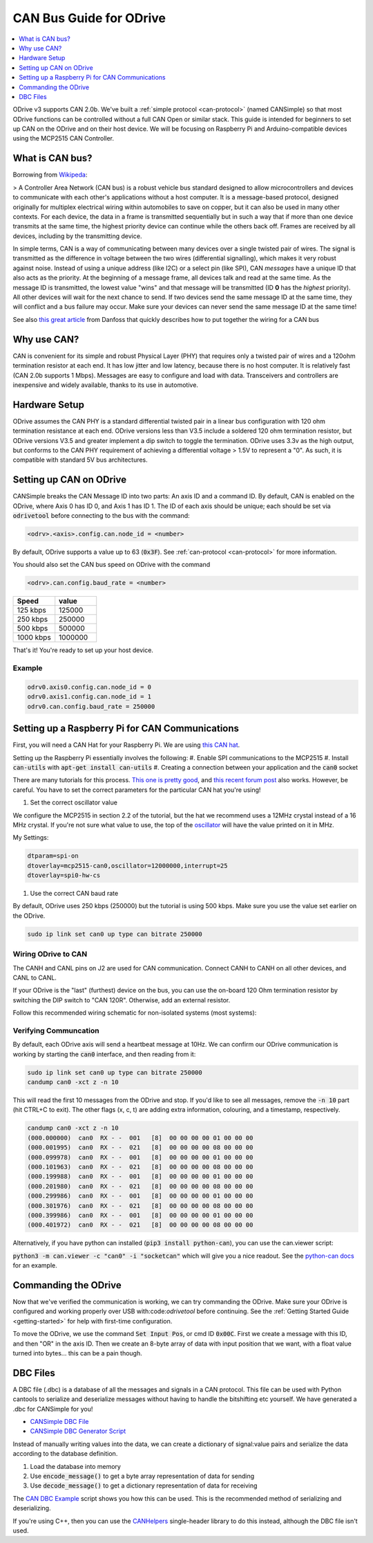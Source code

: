 .. _can-guide:

================================================================================
CAN Bus Guide for ODrive
================================================================================

.. contents::
   :depth: 1
   :local:
   
ODrive v3 supports CAN 2.0b. We've built a :ref:`simple protocol <can-protocol>` (named CANSimple) so that most ODrive functions can be controlled without a full CAN Open or similar stack.  
This guide is intended for beginners to set up CAN on the ODrive and on their host device.  
We will be focusing on Raspberry Pi and Arduino-compatible devices using the MCP2515 CAN Controller.

What is CAN bus?
--------------------------------------------------------------------------------

Borrowing from `Wikipeda <https://en.wikipedia.org/wiki/CAN_bus>`_:

> A Controller Area Network (CAN bus) is a robust vehicle bus standard designed to allow microcontrollers and devices to communicate with each other's applications without a host computer. 
It is a message-based protocol, designed originally for multiplex electrical wiring within automobiles to save on copper, but it can also be used in many other contexts. 
For each device, the data in a frame is transmitted sequentially but in such a way that if more than one device transmits at the same time, the highest priority device can continue while the others back off. 
Frames are received by all devices, including by the transmitting device.

In simple terms, CAN is a way of communicating between many devices over a single twisted pair of wires. 
The signal is transmitted as the difference in voltage between the two wires (differential signalling), which makes it very robust against noise. 
Instead of using a unique address (like I2C) or a select pin (like SPI), CAN *messages* have a unique ID that also acts as the priority. 
At the beginning of a message frame, all devices talk and read at the same time.  As the message ID is transmitted, the lowest value "wins" and that message will be transmitted (ID **0** has the *highest* priority). 
All other devices will wait for the next chance to send.  If two devices send the same message ID at the same time, they will conflict and a bus failure may occur. 
Make sure your devices can never send the same message ID at the same time!

See also `this great article <https://danfosseditron.zendesk.com/hc/en-gb/articles/360042232992-CAN-bus-physical-layer>`_ from Danfoss that quickly describes how to put together the wiring for a CAN bus 

.. image:: figures/CAN_Bus_Drawing.png
    :scale: 60 %
    :align: center
    :alt: CAN picture



Why use CAN?
--------------------------------------------------------------------------------

CAN is convenient for its simple and robust Physical Layer (PHY) that requires only a twisted pair of wires and a 120ohm termination resistor at each end. 
It has low jitter and low latency, because there is no host computer.  It is relatively fast (CAN 2.0b supports 1 Mbps).  Messages are easy to configure and load with data. 
Transceivers and controllers are inexpensive and widely available, thanks to its use in automotive.

Hardware Setup
--------------------------------------------------------------------------------

ODrive assumes the CAN PHY is a standard differential twisted pair in a linear bus configuration with 120 ohm termination resistance at each end. 
ODrive versions less than V3.5 include a soldered 120 ohm termination resistor, but ODrive versions V3.5 and greater implement a dip switch to toggle the termination.  
ODrive uses 3.3v as the high output, but conforms to the CAN PHY requirement of achieving a differential voltage > 1.5V to represent a "0".  
As such, it is compatible with standard 5V bus architectures.

Setting up CAN on ODrive
--------------------------------------------------------------------------------

CANSimple breaks the CAN Message ID into two parts:  An axis ID and a command ID.  By default, CAN is enabled on the ODrive, where Axis 0 has ID 0, and Axis 1 has ID 1.  
The ID of each axis should be unique; each should be set via :code:`odrivetool` before connecting to the bus with the command:

.. code:: iPython
    
    <odrv>.<axis>.config.can.node_id = <number>

By default, ODrive supports a value up to 63 (:code:`0x3F`).  See :ref:`can-protocol <can-protocol>` for more information.

You should also set the CAN bus speed on ODrive with the command 

.. code:: iPython
    
    <odrv>.can.config.baud_rate = <number>

.. list-table:: 
   :widths: 25 25
   :header-rows: 1

   * - Speed
     - value
   * - 125 kbps
     - 125000
   * - 250 kbps
     - 250000
   * - 500 kbps
     - 500000
   * - 1000 kbps
     - 1000000

That's it!  You're ready to set up your host device.

Example
~~~~~~~~~~~~~~~~~~~~~~~~~~~~~~~~~~~~~~~~~~~~~~~~~~~~~~~~~~~~~~~~~~~~~~~~~~~~~~~~

.. code:: iPython
    
    odrv0.axis0.config.can.node_id = 0
    odrv0.axis1.config.can.node_id = 1
    odrv0.can.config.baud_rate = 250000


Setting up a Raspberry Pi for CAN Communications
--------------------------------------------------------------------------------

First, you will need a CAN Hat for your Raspberry Pi.  
We are using `this CAN hat <https://www.amazon.com/Raspberry-Long-Distance-Communication-Transceiver-SN65HVD230/dp/B07DQPYFYV>`_.

Setting up the Raspberry Pi essentially involves the following:
#. Enable SPI communications to the MCP2515
#. Install :code:`can-utils` with :code:`apt-get install can-utils`
#. Creating a connection between your application and the :code:`can0` socket

There are many tutorials for this process. 
`This one is pretty good <https://www.hackster.io/youness/how-to-connect-raspberry-pi-to-can-bus-b60235>`_, and `this recent forum post <https://www.raspberrypi.org/forums/viewtopic.php?t=296117>`_ also works.  
However, be careful.  You have to set the correct parameters for the particular CAN hat you're using!

#. Set the correct oscillator value

We configure the MCP2515 in section 2.2 of the tutorial, but the hat we recommend uses a 12MHz crystal instead of a 16 MHz crystal. 
If you're not sure what value to use, the top of the `oscillator <https://en.wikipedia.org/wiki/Crystal_oscillator>`_ will have the value printed on it in MHz.

My Settings:

.. code:: Bash
    
    dtparam=spi-on
    dtoverlay=mcp2515-can0,oscillator=12000000,interrupt=25
    dtoverlay=spi0-hw-cs


#. Use the correct CAN baud rate

By default, ODrive uses 250 kbps (250000) but the tutorial is using 500 kbps.  Make sure you use the value set earlier on the ODrive.

.. code:: Bash

    sudo ip link set can0 up type can bitrate 250000


Wiring ODrive to CAN
~~~~~~~~~~~~~~~~~~~~~~~~~~~~~~~~~~~~~~~~~~~~~~~~~~~~~~~~~~~~~~~~~~~~~~~~~~~~~~~~

The CANH and CANL pins on J2 are used for CAN communication.  Connect CANH to CANH on all other devices, and CANL to CANL.

If your ODrive is the "last" (furthest) device on the bus, you can use the on-board 120 Ohm termination resistor by switching the DIP switch to "CAN 120R". 
Otherwise, add an external resistor.

Follow this recommended wiring schematic for non-isolated systems (most systems):

.. image:: figures/Non_Isolated_CAN_Wiring.png
    :scale: 60 %
    :align: center
    :alt: CAN Wiring


Verifying Communcation
~~~~~~~~~~~~~~~~~~~~~~~~~~~~~~~~~~~~~~~~~~~~~~~~~~~~~~~~~~~~~~~~~~~~~~~~~~~~~~~~

By default, each ODrive axis will send a heartbeat message at 10Hz.  We can confirm our ODrive communication is working by starting the :code:`can0` interface, and then reading from it:

.. code:: Bash

    sudo ip link set can0 up type can bitrate 250000
    candump can0 -xct z -n 10

This will read the first 10 messages from the ODrive and stop.  If you'd like to see all messages, remove the :code:`-n 10` part (hit CTRL+C to exit).  
The other flags (x, c, t) are adding extra information, colouring, and a timestamp, respectively.

.. code:: Bash

    candump can0 -xct z -n 10
    (000.000000)  can0  RX - -  001   [8]  00 00 00 00 01 00 00 00
    (000.001995)  can0  RX - -  021   [8]  00 00 00 00 08 00 00 00
    (000.099978)  can0  RX - -  001   [8]  00 00 00 00 01 00 00 00
    (000.101963)  can0  RX - -  021   [8]  00 00 00 00 08 00 00 00
    (000.199988)  can0  RX - -  001   [8]  00 00 00 00 01 00 00 00
    (000.201980)  can0  RX - -  021   [8]  00 00 00 00 08 00 00 00
    (000.299986)  can0  RX - -  001   [8]  00 00 00 00 01 00 00 00
    (000.301976)  can0  RX - -  021   [8]  00 00 00 00 08 00 00 00
    (000.399986)  can0  RX - -  001   [8]  00 00 00 00 01 00 00 00
    (000.401972)  can0  RX - -  021   [8]  00 00 00 00 08 00 00 00


Alternatively, if you have python can installed (:code:`pip3 install python-can`), you can use the can.viewer script:

:code:`python3 -m can.viewer -c "can0" -i "socketcan"` which will give you a nice readout.  
See the `python-can docs <https://python-can.readthedocs.io/en/master/scripts.html#can-viewer>`_ for an example.

Commanding the ODrive
--------------------------------------------------------------------------------

Now that we've verified the communication is working, we can try commanding the ODrive. 
Make sure your ODrive is configured and working properly over USB with:code:`odrivetool` before continuing. 
See the :ref:`Getting Started Guide <getting-started>` for help with first-time configuration.

To move the ODrive, we use the command :code:`Set Input Pos`, or cmd ID :code:`0x00C`.  First we create a message with this ID, and then "OR" in the axis ID. 
Then we create an 8-byte array of data with input position that we want, with a float value turned into bytes... this can be a pain though.

DBC Files
--------------------------------------------------------------------------------

A DBC file (.dbc) is a database of all the messages and signals in a CAN protocol. 
This file can be used with Python cantools to serialize and deserialize messages without having to handle the bitshifting etc yourself. 
We have generated a .dbc for CANSimple for you!

* `CANSimple DBC File <https://github.com/odriverobotics/ODrive/tree/master/tools/odrive-cansimple.dbc>`_
* `CANSimple DBC Generator Script <https://github.com/odriverobotics/ODrive/tree/master/tools/create_can_dbc.py>`_

Instead of manually writing values into the data, we can create a dictionary of signal:value pairs and serialize the data according to the database definition.

#. Load the database into memory
#. Use :code:`encode_message()` to get a byte array representation of data for sending
#. Use :code:`decode_message()` to get a dictionary representation of data for receiving

The `CAN DBC Example <https://github.com/odriverobotics/ODrive/blob/master/tools/can_dbc_example.py>`_ script shows you how this can be used.  This is the recommended method of serializing and deserializing.

If you're using C++, then you can use the `CANHelpers <https://github.com/odriverobotics/ODrive/blob/master/Firmware/communication/can/can_helpers.hpp>`_ single-header library to do this instead, although the DBC file isn't used.
